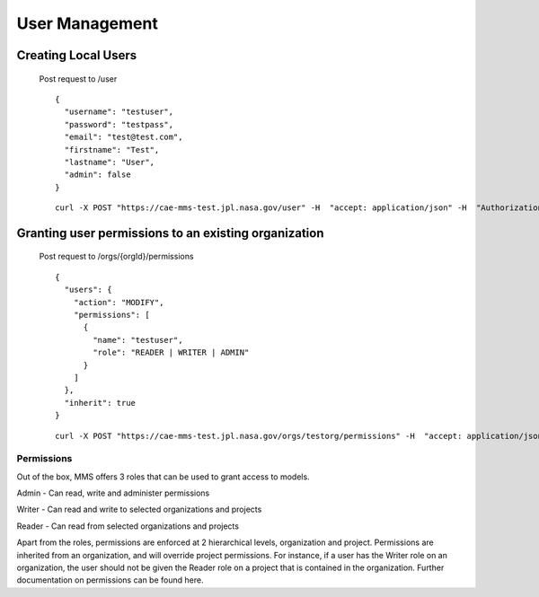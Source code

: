 .. _users:

==========
User Management
==========

Creating Local Users
--------------------
  Post request to /user
  ::
    {
      "username": "testuser",
      "password": "testpass",
      "email": "test@test.com",
      "firstname": "Test",
      "lastname": "User",
      "admin": false
    }

  ::

    curl -X POST "https://cae-mms-test.jpl.nasa.gov/user" -H  "accept: application/json" -H  "Authorization: Basic YWRtaW46bjlXVzJwNlg=" -H  "Content-Type: application/json" -d "{\"username\":\"testuser\",\"password\":\"testpass\",\"email\":\"test@test.com\",\"firstname\":\"Test\",\"lastname\":\"User\",\"admin\":false}"

Granting user permissions to an existing organization
-----------------------------------------------------
  Post request to /orgs/{orgId}/permissions
  ::
    {
      "users": {
        "action": "MODIFY",
        "permissions": [
          {
            "name": "testuser",
            "role": "READER | WRITER | ADMIN"
          }
        ]
      },
      "inherit": true
    }

  ::

    curl -X POST "https://cae-mms-test.jpl.nasa.gov/orgs/testorg/permissions" -H  "accept: application/json" -H  "Authorization: Basic YWRtaW46bjlXVzJwNlg=" -H  "Content-Type: application/json" -d "{\"users\":{\"action\":\"MODIFY\",\"permissions\":[{\"name\":\"testuser\",\"role\":\"WRITER\"}]},\"inherit\":true}"

Permissions
===========
Out of the box, MMS offers 3 roles that can be used to grant access to models.

Admin - Can read, write and administer permissions

Writer - Can read and write to selected organizations and projects

Reader - Can read from selected organizations and projects

Apart from the roles, permissions are enforced at 2 hierarchical levels, organization and project. Permissions are inherited from an organization, and will override project permissions. For instance, if a user has the Writer role on an organization, the user should not be given the Reader role on a project that is contained in the organization. Further documentation on permissions can be found here.